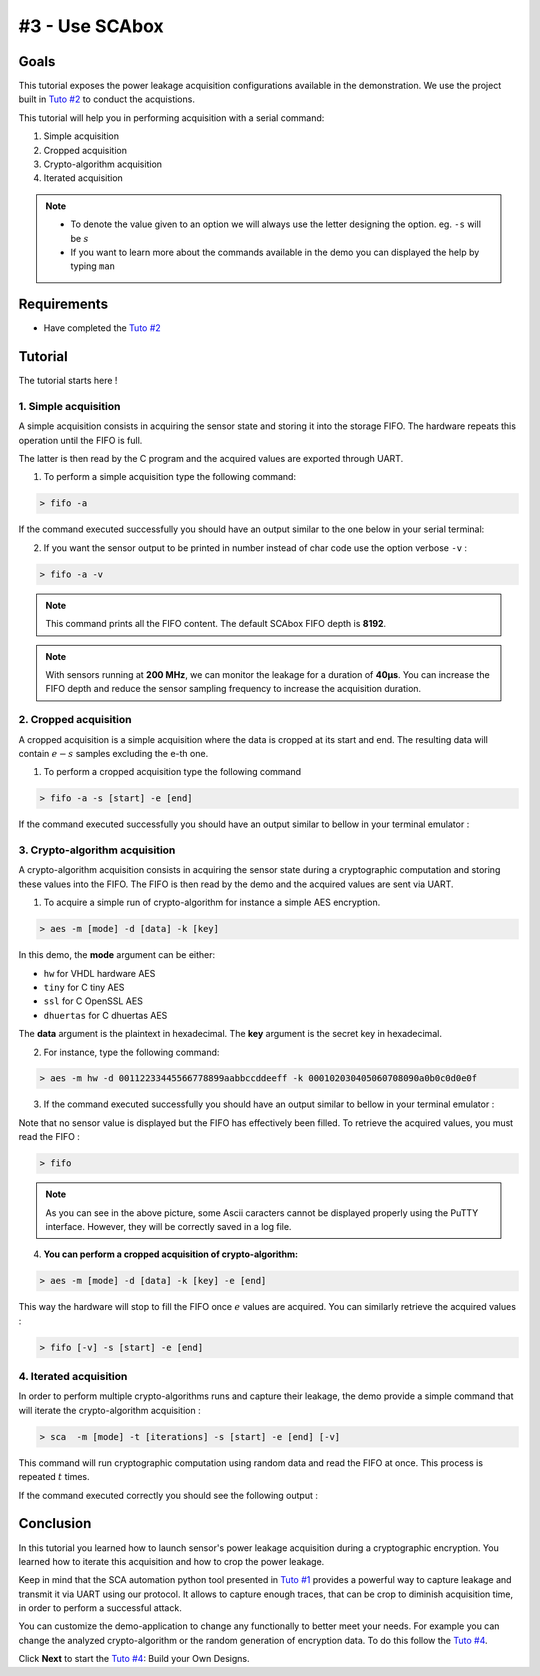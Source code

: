 #3 - Use SCAbox
===============================================================

Goals
***************************************************************

This tutorial exposes the power leakage acquisition configurations available in the demonstration. We use the project built in `Tuto #2 <installation.html>`_ to conduct the acquistions.


This tutorial will help you in performing acquisition with a serial command:

1. Simple acquisition
2. Cropped acquisition
3. Crypto-algorithm acquisition
4. Iterated acquisition

.. note::

  - To denote the value given to an option we will always use the letter designing the option. eg. ``-s`` will be :math:`s`
  - If you want to learn more about the commands available in the demo you can displayed the help by typing ``man``



Requirements
***************************************************************

- Have completed the `Tuto #2 <installation.html>`_ 


Tutorial 
***************************************************************

The tutorial starts here !


1. Simple acquisition
---------------------------------------------------------------

A simple acquisition consists in acquiring the sensor state and storing it into the storage FIFO. The hardware repeats this operation until the FIFO is full. 

The latter is then read by the C program and the acquired values are exported through UART.

1. To perform a simple acquisition type the following command:

.. code-block:: shell

    > fifo -a

If the command executed successfully you should have an output similar to the one below in your serial terminal:

.. image:: media/img/testfifo.png
   :width: 400
   :alt: FIFO output simple
   :align: center

2. If you want the sensor output to be printed in number instead of char code use the option verbose ``-v`` :

.. code-block:: shell

    > fifo -a -v

.. note::
  This command prints all the FIFO content. The default SCAbox FIFO depth is **8192**.

.. note::
  With sensors running at **200 MHz**, we can monitor the leakage for a duration of **40µs**. You can increase the FIFO depth and reduce the sensor sampling frequency to increase the acquisition duration.


2. Cropped acquisition
---------------------------------------------------------------

A cropped acquisition is a simple acquisition where the data is cropped at its start and end.
The resulting data will contain :math:`e - s` samples excluding the e-th one. 

1. To perform a cropped acquisition type the following command

.. code-block:: shell

    > fifo -a -s [start] -e [end]

If the command executed successfully you should have an output similar to bellow in your terminal emulator :

.. image:: media/img/testfifocropped.png
   :width: 400
   :alt: FIFO output cropped
   :align: center


3. Crypto-algorithm acquisition
---------------------------------------------------------------

A crypto-algorithm acquisition consists in acquiring the sensor state  during a cryptographic computation and storing these values into the FIFO.
The FIFO is then read by the demo and the acquired values are sent via UART.

1. To acquire a simple run of crypto-algorithm for instance a simple AES encryption. 

.. code-block:: shell

    > aes -m [mode] -d [data] -k [key]

In this demo, the **mode** argument can be either:

- ``hw`` for VHDL hardware AES
- ``tiny`` for C tiny AES
- ``ssl`` for C OpenSSL AES
- ``dhuertas`` for C dhuertas AES

The **data** argument is the plaintext in hexadecimal.
The **key** argument is the secret key in hexadecimal.

2. For instance, type the following command:

.. code-block:: shell

    > aes -m hw -d 00112233445566778899aabbccddeeff -k 000102030405060708090a0b0c0d0e0f

3. If the command executed successfully you should have an output similar to bellow in your terminal emulator :

.. image:: media/img/testaes.png
   :width: 400
   :alt: AES output
   :align: center

Note that no sensor value is displayed but the FIFO has effectively been filled. To retrieve the acquired values, you must read the FIFO :

.. code-block:: shell

    > fifo 

.. image:: media/img/testaesfifo.png
   :width: 400
   :alt: AES output
   :align: center

.. note::
    As you can see in the above picture, some Ascii caracters cannot be displayed properly using the PuTTY interface. However, they will be correctly saved in a log file.

4. **You can perform a cropped acquisition of crypto-algorithm:**

.. code-block:: shell

    > aes -m [mode] -d [data] -k [key] -e [end]

This way the hardware will stop to fill the FIFO once :math:`e` values are acquired.
You can similarly retrieve the acquired values :

.. code-block:: shell

    > fifo [-v] -s [start] -e [end]

4. Iterated acquisition
---------------------------------------------------------------

In order to perform multiple crypto-algorithms runs and capture their leakage, the demo provide a simple command that will iterate the crypto-algorithm acquisition :

.. code-block:: shell

    > sca  -m [mode] -t [iterations] -s [start] -e [end] [-v]

This command will run cryptographic computation using random data and read the FIFO at once.
This process is repeated :math:`t` times.

If the command executed correctly you should see the following output :

.. image:: media/img/testsca.png
   :width: 400
   :alt: SCA output
   :align: center

Conclusion
***************************************************************

In this tutorial you learned how to launch sensor's power leakage acquisition during a cryptographic encryption.
You learned how to iterate this acquisition and how to crop the power leakage.

Keep in mind that the SCA automation python tool presented in `Tuto #1 <test.html>`_ provides a powerful way to capture leakage and transmit it via UART using our protocol. It allows to capture enough traces, that can be crop to diminish acquisition time, in order to perform a successful attack.

You can customize the demo-application to change any functionally to better meet your needs. For example you can change the analyzed crypto-algorithm or the random generation of encryption data. To do this follow the `Tuto #4 <create.html>`_.

Click **Next** to start the `Tuto #4 <create.html>`_: Build your Own Designs.